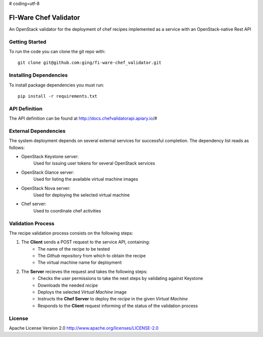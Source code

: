 # coding=utf-8

FI-Ware Chef Validator
======================

An OpenStack validator for the deployment of chef recipes implemented as
a service with an OpenStack-native Rest API

Getting Started
---------------

To run the code you can clone the git repo with:

::

    git clone git@github.com:ging/fi-ware-chef_validator.git

Installing Dependencies
-----------------------

To install package dependencies you must run:

::

    pip install -r requirements.txt

API Definition
--------------

The API definition can be found at http://docs.chefvalidatorapi.apiary.io/#

External Dependencies
---------------------

The system deployment depends on several external services for successful completion.
The dependency list reads as follows:

- OpenStack Keystone server:
    Used for issuing user tokens for several OpenStack services

- OpenStack Glance server:
    Used for listing the available virtual machine images

- OpenStack Nova server:
    Used for deploying the selected virtual machine

- Chef server:
    Used to coordinate chef activities

Validation Process
------------------

The recipe validation process consists on the following steps:

1. The **Client** sends a POST request to the service API, containing:
    - The name of the recipe to be tested
    - The *Github* repository from which to obtain the recipe
    - The virtual machine name for deployment
2. The **Server** recieves the request and takes the following steps:
    - Checks the user permissions to take the next steps by validating against Keystone
    - Downloads the needed *recipe*
    - Deploys the selected *Virtual Machine* image
    - Instructs the **Chef Server** to deploy the *recipe* in the given *Virtual Machine*
    - Responds to the **Client** request informing of the status of the validation process

License
-------

Apache License Version 2.0 http://www.apache.org/licenses/LICENSE-2.0
